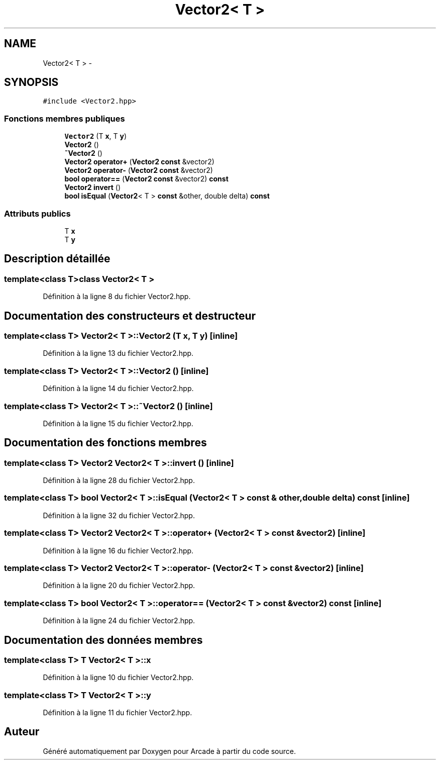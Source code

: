 .TH "Vector2< T >" 3 "Jeudi 31 Mars 2016" "Version 1" "Arcade" \" -*- nroff -*-
.ad l
.nh
.SH NAME
Vector2< T > \- 
.SH SYNOPSIS
.br
.PP
.PP
\fC#include <Vector2\&.hpp>\fP
.SS "Fonctions membres publiques"

.in +1c
.ti -1c
.RI "\fBVector2\fP (T \fBx\fP, T \fBy\fP)"
.br
.ti -1c
.RI "\fBVector2\fP ()"
.br
.ti -1c
.RI "\fB~Vector2\fP ()"
.br
.ti -1c
.RI "\fBVector2\fP \fBoperator+\fP (\fBVector2\fP \fBconst\fP &vector2)"
.br
.ti -1c
.RI "\fBVector2\fP \fBoperator\-\fP (\fBVector2\fP \fBconst\fP &vector2)"
.br
.ti -1c
.RI "\fBbool\fP \fBoperator==\fP (\fBVector2\fP \fBconst\fP &vector2) \fBconst\fP "
.br
.ti -1c
.RI "\fBVector2\fP \fBinvert\fP ()"
.br
.ti -1c
.RI "\fBbool\fP \fBisEqual\fP (\fBVector2\fP< T > \fBconst\fP &other, double delta) \fBconst\fP "
.br
.in -1c
.SS "Attributs publics"

.in +1c
.ti -1c
.RI "T \fBx\fP"
.br
.ti -1c
.RI "T \fBy\fP"
.br
.in -1c
.SH "Description détaillée"
.PP 

.SS "template<class T>class Vector2< T >"

.PP
Définition à la ligne 8 du fichier Vector2\&.hpp\&.
.SH "Documentation des constructeurs et destructeur"
.PP 
.SS "template<class T> \fBVector2\fP< T >::\fBVector2\fP (T x, T y)\fC [inline]\fP"

.PP
Définition à la ligne 13 du fichier Vector2\&.hpp\&.
.SS "template<class T> \fBVector2\fP< T >::\fBVector2\fP ()\fC [inline]\fP"

.PP
Définition à la ligne 14 du fichier Vector2\&.hpp\&.
.SS "template<class T> \fBVector2\fP< T >::~\fBVector2\fP ()\fC [inline]\fP"

.PP
Définition à la ligne 15 du fichier Vector2\&.hpp\&.
.SH "Documentation des fonctions membres"
.PP 
.SS "template<class T> \fBVector2\fP \fBVector2\fP< T >::\fBinvert\fP ()\fC [inline]\fP"

.PP
Définition à la ligne 28 du fichier Vector2\&.hpp\&.
.SS "template<class T> \fBbool\fP \fBVector2\fP< T >::isEqual (\fBVector2\fP< T > \fBconst\fP & other, double delta) const\fC [inline]\fP"

.PP
Définition à la ligne 32 du fichier Vector2\&.hpp\&.
.SS "template<class T> \fBVector2\fP \fBVector2\fP< T >::operator+ (\fBVector2\fP< T > \fBconst\fP & vector2)\fC [inline]\fP"

.PP
Définition à la ligne 16 du fichier Vector2\&.hpp\&.
.SS "template<class T> \fBVector2\fP \fBVector2\fP< T >::operator\- (\fBVector2\fP< T > \fBconst\fP & vector2)\fC [inline]\fP"

.PP
Définition à la ligne 20 du fichier Vector2\&.hpp\&.
.SS "template<class T> \fBbool\fP \fBVector2\fP< T >::operator== (\fBVector2\fP< T > \fBconst\fP & vector2) const\fC [inline]\fP"

.PP
Définition à la ligne 24 du fichier Vector2\&.hpp\&.
.SH "Documentation des données membres"
.PP 
.SS "template<class T> T \fBVector2\fP< T >::\fBx\fP"

.PP
Définition à la ligne 10 du fichier Vector2\&.hpp\&.
.SS "template<class T> T \fBVector2\fP< T >::\fBy\fP"

.PP
Définition à la ligne 11 du fichier Vector2\&.hpp\&.

.SH "Auteur"
.PP 
Généré automatiquement par Doxygen pour Arcade à partir du code source\&.
